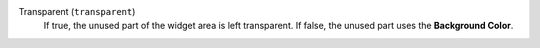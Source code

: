 ..
    Used by shapes.

    Not to be confused with the property 'transparency' which is used
    by image-based widgets (and uses also the label "Transparent" in UI).

Transparent (``transparent``)
    If true, the unused part of the widget area is left transparent. If
    false, the unused part uses the **Background Color**.
